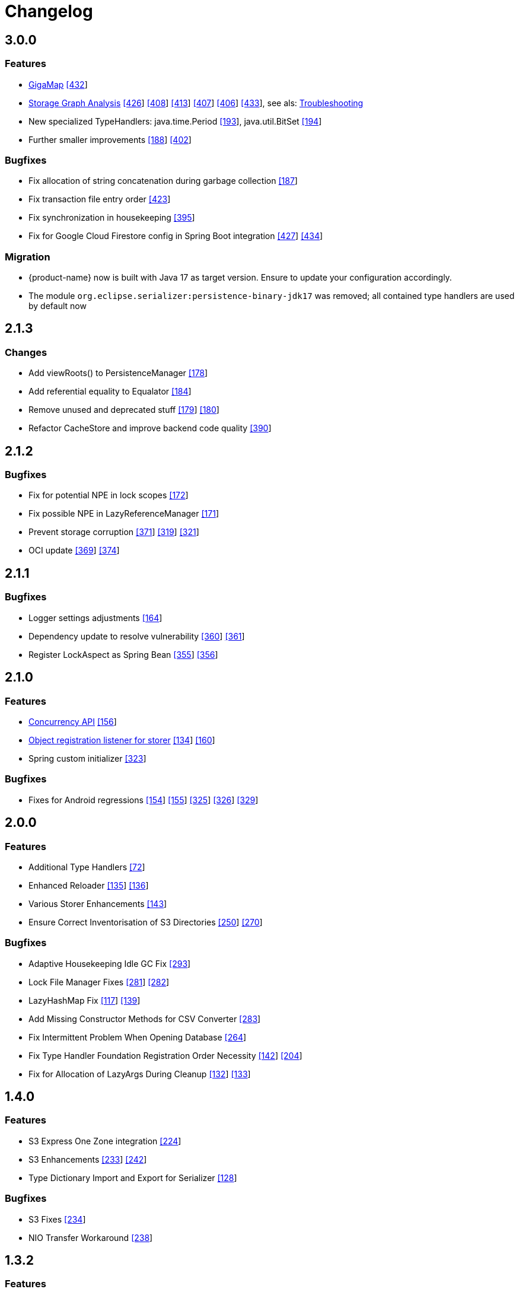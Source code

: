 = Changelog


== 3.0.0

=== Features

* xref:gigamap:index.adoc[GigaMap] https://github.com/eclipse-store/store/pull/432[[432]]
* xref:storage:addendum/storage-graph-analysis.adoc[Storage Graph Analysis] https://github.com/eclipse-store/store/issues/429[[426]] https://github.com/eclipse-store/store/pull/408[[408]] https://github.com/eclipse-store/store/pull/413[[413]] https://github.com/eclipse-store/store/pull/407[[407]] https://github.com/eclipse-store/store/pull/406[[406]] https://github.com/eclipse-store/store/pull/433[[433]], see als: xref:storage:addendum/troubleshooting.adoc[Troubleshooting]
* New specialized TypeHandlers: java.time.Period https://github.com/eclipse-serializer/serializer/pull/193[[193]], java.util.BitSet https://github.com/eclipse-serializer/serializer/pull/194[[194]]
* Further smaller improvements https://github.com/eclipse-serializer/serializer/pull/188[[188]] https://github.com/eclipse-store/store/pull/402[[402]]

=== Bugfixes

* Fix allocation of string concatenation during garbage collection https://github.com/eclipse-serializer/serializer/pull/187[[187]]
* Fix transaction file entry order https://github.com/eclipse-store/store/issues/423[[423]]
* Fix synchronization in housekeeping https://github.com/eclipse-store/store/pull/395[[395]]
* Fix for Google Cloud Firestore config in Spring Boot integration https://github.com/eclipse-store/store/issues/427[[427]] https://github.com/eclipse-store/store/pull/434[[434]]


=== Migration

* {product-name} now is built with Java 17 as target version. Ensure to update your configuration accordingly.
* The module `org.eclipse.serializer:persistence-binary-jdk17` was removed; all contained type handlers are used by default now


== 2.1.3

=== Changes

* Add viewRoots() to PersistenceManager https://github.com/eclipse-serializer/serializer/pull/178[[178]]
* Add referential equality to Equalator https://github.com/eclipse-serializer/serializer/pull/184[[184]]
* Remove unused and deprecated stuff https://github.com/eclipse-serializer/serializer/pull/179[[179]] https://github.com/eclipse-serializer/serializer/pull/180[[180]]
* Refactor CacheStore and improve backend code quality https://github.com/eclipse-store/store/pull/390[[390]]


== 2.1.2

=== Bugfixes

* Fix for potential NPE in lock scopes https://github.com/eclipse-serializer/serializer/pull/172[[172]]
* Fix possible NPE in LazyReferenceManager https://github.com/eclipse-serializer/serializer/pull/171[[171]]
* Prevent storage corruption https://github.com/eclipse-store/store/pull/371[[371]] https://github.com/eclipse-store/store/issues/319[[319]] https://github.com/eclipse-store/store/issues/321[[321]]
* OCI update https://github.com/eclipse-store/store/pull/369[[369]] https://github.com/eclipse-store/store/pull/374[[374]]


== 2.1.1

=== Bugfixes

* Logger settings adjustments https://github.com/eclipse-serializer/serializer/pull/164[[164]]
* Dependency update to resolve vulnerability https://github.com/eclipse-store/store/pull/360[[360]] https://github.com/eclipse-store/store/pull/361[[361]]
* Register LockAspect as Spring Bean https://github.com/eclipse-store/store/pull/355[[355]] https://github.com/eclipse-store/store/issues/356[[356]]

== 2.1.0

=== Features

* xref:misc:locking/index.adoc[Concurrency API] https://github.com/eclipse-serializer/serializer/pull/156[[156]]
* xref:storage:storing-data/best-practice.adoc#_get_objects_that_are_persisted_by_a_storer[Object registration listener for storer] https://github.com/eclipse-store/store/discussions/134[[134]] https://github.com/eclipse-serializer/serializer/pull/160[[160]]
* Spring custom initializer https://github.com/eclipse-store/store/pull/323[[323]]

=== Bugfixes
* Fixes for Android regressions https://github.com/eclipse-serializer/serializer/pull/154[[154]] https://github.com/eclipse-serializer/serializer/pull/155[[155]] https://github.com/eclipse-store/store/issues/325[[325]] https://github.com/eclipse-store/store/issues/326[[326]] https://github.com/eclipse-store/store/pull/329[[329]]


== 2.0.0

=== Features

* Additional Type Handlers https://github.com/eclipse-serializer/serializer/issues/72[[72]]
* Enhanced Reloader https://github.com/eclipse-serializer/serializer/issues/135[[135]] https://github.com/eclipse-serializer/serializer/pull/136[[136]]
* Various Storer Enhancements https://github.com/eclipse-serializer/serializer/pull/143[[143]]
* Ensure Correct Inventorisation of S3 Directories https://github.com/eclipse-store/store/issues/250[[250]] https://github.com/eclipse-store/store/pull/270[[270]]

=== Bugfixes

* Adaptive Housekeeping Idle GC Fix https://github.com/eclipse-store/store/pull/293[[293]]
* Lock File Manager Fixes https://github.com/eclipse-store/store/issues/281[[281]] https://github.com/eclipse-store/store/pull/282[[282]]
* LazyHashMap Fix https://github.com/eclipse-serializer/serializer/issues/117[[117]] https://github.com/eclipse-serializer/serializer/pull/139[[139]]
* Add Missing Constructor Methods for CSV Converter https://github.com/eclipse-store/store/pull/283[[283]]
* Fix Intermittent Problem When Opening Database https://github.com/eclipse-store/store/issues/264[[264]]
* Fix Type Handler Foundation Registration Order Necessity https://github.com/eclipse-serializer/serializer/pull/142[[142]] https://github.com/eclipse-store/store/issues/204[[204]]
* Fix for Allocation of LazyArgs During Cleanup https://github.com/eclipse-serializer/serializer/issues/132[[132]] https://github.com/eclipse-serializer/serializer/pull/133[[133]]


== 1.4.0

=== Features

* S3 Express One Zone integration https://github.com/eclipse-store/store/issues/224[[224]]
* S3 Enhancements https://github.com/eclipse-store/store/issues/233[[233]] https://github.com/eclipse-store/store/pull/242[[242]]
* Type Dictionary Import and Export for Serializer https://github.com/eclipse-serializer/serializer/pull/128[[128]]

=== Bugfixes

* S3 Fixes https://github.com/eclipse-store/store/issues/234[[234]]
* NIO Transfer Workaround https://github.com/eclipse-store/store/pull/238[[238]]


== 1.3.2

=== Features

* Spring Boot improvements https://github.com/eclipse-store/store/pull/206[[206]]
* Ensure Minio compatibility https://github.com/eclipse-store/store/pull/197[[197]]

=== Bugfixes

* Fix wrong entity layer service config https://github.com/eclipse-serializer/serializer/pull/123[[123]]
* Follow S3 batch delete limit https://github.com/eclipse-store/store/pull/213[[213]]


== 1.3.1

=== Features

* Spring Boot improvements https://github.com/eclipse-store/store/pull/136[[136]]
* xref:misc:integrations/cdi.adoc[CDI Integration]

=== Bugfixes

* Use MethodHandles.Lookup where possible https://github.com/eclipse-serializer/serializer/issues/69[[69]]
* Fix for BinaryStorer reinizialization https://github.com/eclipse-serializer/serializer/issues/111[[111]]


== 1.3.0

Something went wrong with this release, some files are missing. Please use version 1.3.1 instead.


== 1.2.0

=== Features

* Module-infos are back https://github.com/eclipse-store/store/pull/144[[144]]

=== Bugfixes

* Fixed memory cleanup https://github.com/eclipse-serializer/serializer/pull/103[[103]]


== 1.1.0

=== Features

* xref:misc:monitoring/index.adoc[Monitoring]
* xref:communication:index.adoc[Communication layer]
* JSR-107 compatible xref:cache:index.adoc[JCache provider] with additional xref:cache:use-cases/hibernate-second-level-cache.adoc[Hibernate cache region factory]
* xref:misc:integrations/spring-boot.adoc[Spring Boot integration]
* xref:storage:configuration/housekeeping.adoc[Adaptive housekeeping]
* xref:storage:configuration/properties.adoc#transaction-file-maximum-size[Transaction file housekeeping]
* Update rest client UI to Vaadin 24 https://github.com/eclipse-store/store/pull/94[[94]]
* Serialization support for Throwable https://github.com/eclipse-serializer/serializer/pull/86[[86]]

=== Bugfixes

* DynamoDB connector fix https://github.com/eclipse-store/store/pull/118[[118]]


== 1.0.0

This is the first release of {product-name}, the successor of https://github.com/microstream-one[MicroStream].
It is at the same state as the last MicroStream Storage release, https://github.com/microstream-one/microstream/releases[8.1.1].
Just living in a different namespace.

=== Migration

Migration of MicroStream projects can easily be achieved with this https://github.com/eclipse-store/store/tree/main/storage/embedded-tools/storage-migrator[tool].

It takes care of the proper rewrite of https://github.com/eclipse-store/store/tree/main/storage/embedded-tools/storage-migrator/src/resources/META-INF/dependency.mappings[dependencies] and https://github.com/eclipse-store/store/tree/main/storage/embedded-tools/storage-migrator/src/resources/META-INF/package.mappings[packages].


